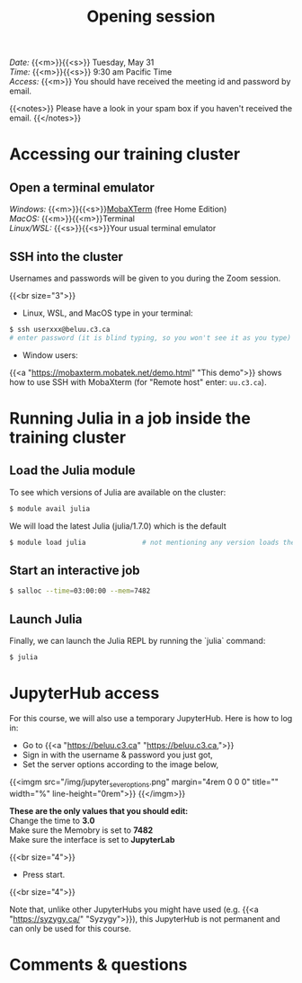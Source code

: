 #+title: Opening session
#+description: Zoom
#+colordes: #e86e0a
#+slug: 01_jl_intro
#+weight: 1

#+BEGIN_def
/Date:/ {{<m>}}{{<s>}} Tuesday, May 31 \\
/Time:/ {{<m>}}{{<s>}} 9:30 am Pacific Time \\
/Access:/ {{<m>}} You should have received the meeting id and password by email.

{{<notes>}}
Please have a look in your spam box if you haven't received the email.
{{</notes>}}
#+END_def

* Accessing our training cluster

** Open a terminal emulator

/Windows:/ {{<m>}}{{<s>}}[[https://mobaxterm.mobatek.net/][MobaXTerm]] (free Home Edition)\\
/MacOS:/ {{<m>}}{{<m>}}Terminal \\
/Linux/WSL:/ {{<s>}}{{<s>}}Your usual terminal emulator

** SSH into the cluster

#+BEGIN_note
Usernames and passwords will be given to you during the Zoom session.
#+END_note
{{<br size="3">}}

- Linux, WSL, and MacOS type in your terminal:

#+BEGIN_src sh
$ ssh userxxx@beluu.c3.ca
# enter password (it is blind typing, so you won't see it as you type)
#+END_src

- Window users:

{{<a "https://mobaxterm.mobatek.net/demo.html" "This demo">}} shows how to use SSH with MobaXterm (for "Remote host" enter: ~uu.c3.ca~).

* Running Julia in a job inside the training cluster

** Load the Julia module

To see which versions of Julia are available on the cluster:

#+BEGIN_src sh
$ module avail julia
#+END_src

We will load the latest Julia (julia/1.7.0) which is the default

#+BEGIN_src sh
$ module load julia              # not mentioning any version loads the default
#+END_src

** Start an interactive job

#+BEGIN_src sh
$ salloc --time=03:00:00 --mem=7482
#+END_src

** Launch Julia

Finally, we can launch the Julia REPL by running the `julia` command:

#+BEGIN_src sh
$ julia
#+END_src

* JupyterHub access

For this course, we will also use a temporary JupyterHub. Here is how to log in:

- Go to {{<a "https://beluu.c3.ca" "https://beluu.c3.ca,">}}
- Sign in with the username & password you just got,
- Set the server options according to the image below,

{{<imgm src="/img/jupyter_sever_options.png" margin="4rem 0 0 0" title="" width="%" line-height="0rem">}}
{{</imgm>}}

#+BEGIN_note
*These are the only values that you should edit:* \\
Change the time to *3.0* \\

Make sure the Memobry is set to *7482* \\
Make sure the interface is set to *JupyterLab*
#+END_note
{{<br size="4">}}

- Press start.

{{<br size="4">}}

#+BEGIN_note
Note that, unlike other JupyterHubs you might have used (e.g. {{<a "https://syzygy.ca/" "Syzygy">}}), this JupyterHub is not permanent and can only be used for this course.
#+END_note

* Comments & questions
